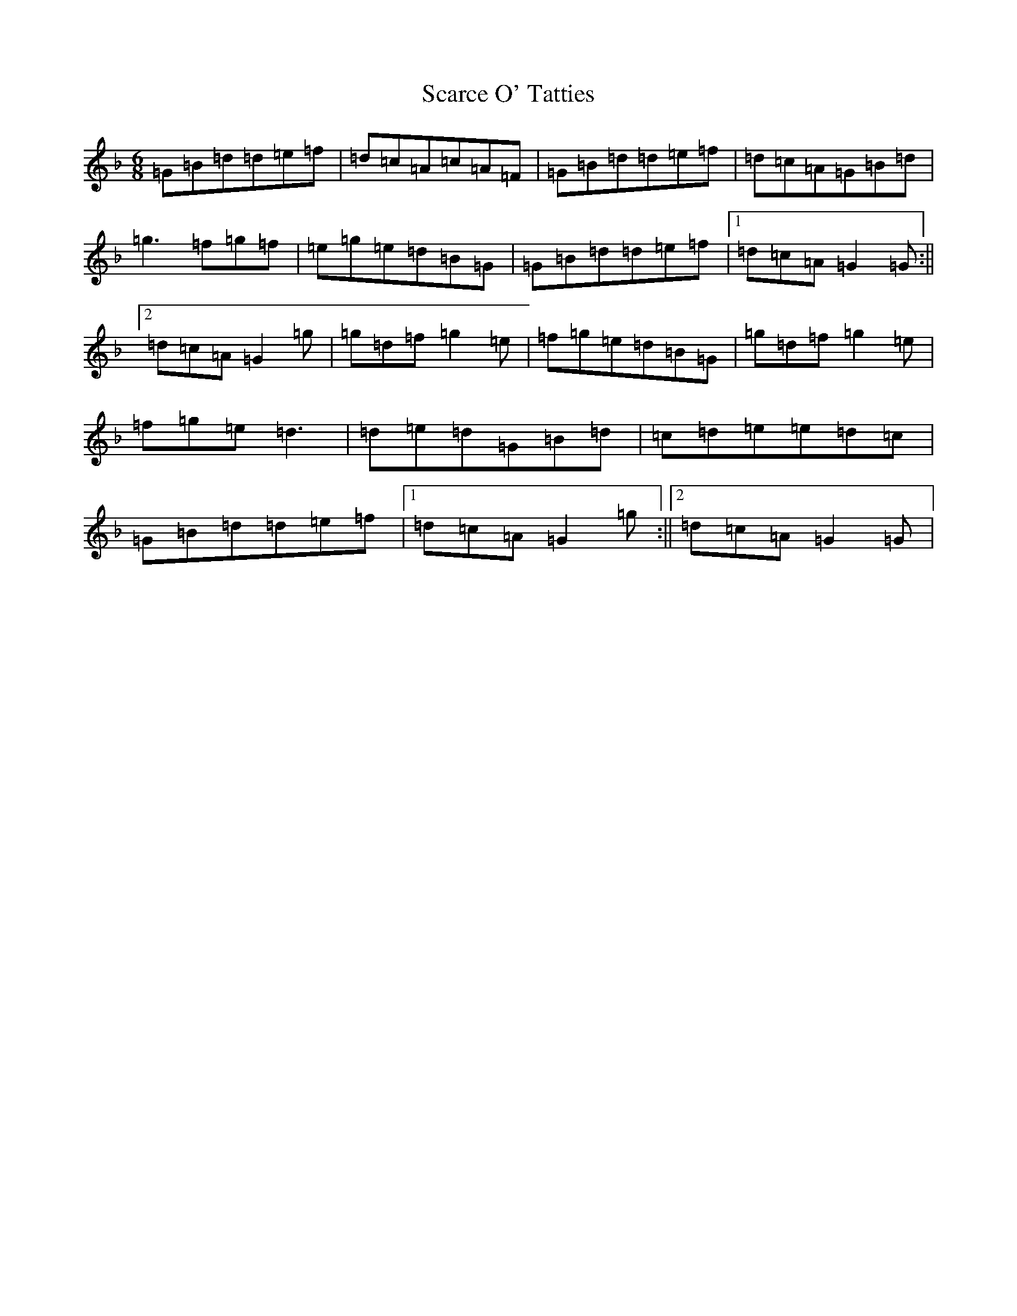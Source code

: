 X: 18914
T: Scarce O' Tatties
S: https://thesession.org/tunes/95#setting12647
Z: A Mixolydian
R: jig
M:6/8
L:1/8
K: C Mixolydian
=G=B=d=d=e=f|=d=c=A=c=A=F|=G=B=d=d=e=f|=d=c=A=G=B=d|=g3=f=g=f|=e=g=e=d=B=G|=G=B=d=d=e=f|1=d=c=A=G2=G:||2=d=c=A=G2=g|=g=d=f=g2=e|=f=g=e=d=B=G|=g=d=f=g2=e|=f=g=e=d3|=d=e=d=G=B=d|=c=d=e=e=d=c|=G=B=d=d=e=f|1=d=c=A=G2=g:||2=d=c=A=G2=G|